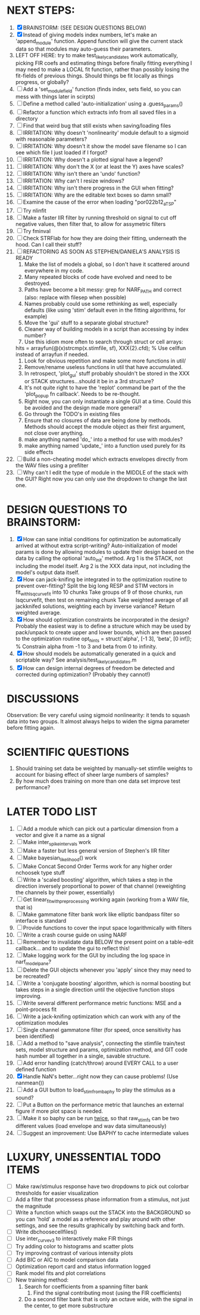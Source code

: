 * NEXT STEPS:
  1. [X] BRAINSTORM: (SEE DESIGN QUESTIONS BELOW) 
  2. [X] Instead of giving models index numbers, let's make an 'append_module' function.
	 Append function will give the current stack data so that modules may auto-guess their parameters. 
  3. LEFT OFF HERE: try to make test_likely_candidates work automatically, picking FIR coefs and estimating things before finally fitting everything
     I may need to make a LOCAL fit function, rather than possibly losing the fit-fields of previous things. 
     Should things be fit locally as things progress, or globally?
  4. [ ] Add a 'set_module_field' function (finds index, sets field, so you can mess with things later in scirpts)
  5. [ ] Define a method called 'auto-initialization' using a .guess_params() 
  6. [ ] Refactor a function which extracts info from all saved files in a directory
  7. [ ] Find that weird bug that still exists when saving/loading files
  8. [ ] IRRITATION: Why doesn't 'nonlinearity' module default to a sigmoid with reasonable parameters?
  9. [ ] IRRITATION: Why doesn't it show the model save filename so I can see which file I just loaded if I forgot?
  10. [ ] IRRITATION: Why doesn't a plotted signal have a legend?
  11. [ ] IRRITATION: Why don't the X (or at least the Y) axes have scales?
  12. [ ] IRRITATION: Why isn't there an 'undo' function?
  13. [ ] IRRITATION: Why can't I resize windows?
  14. [ ] IRRITATION: Why isn't there progress in the GUI when fitting?
  15. [ ] IRRITATION: Why are the editable text boxes so damn small?
  16. [ ] Examine the cause of the error when loading "por022b12_a_TSP"
  17. [ ] Try nlinfit 
  18. [ ] Make a faster IIR filter by running threshold  on signal to cut off negative values, then filter that, to allow for assymetric filters
  19. [ ] Try fminval
  20. [ ] Check STRFlab for how they are doing their fitting, underneath the hood. Can I call their stuff?
  21. [ ] REFACTORING AS SOON AS STEPHEN/DANIELA'S ANALYSIS IS READY
          1) Make the list of models a global, so I don't have it scattered around everywhere in my code.
          2) Many repeated blocks of code have evolved and need to be destroyed.
          3) Paths have become a bit messy: grep for NARF_PATH and correct (also: replace with filesep when possible)
          4) Names probably could use some rethinking as well, especially defaults (like using 'stim' default even in the fitting algorithms, for example)
          5) Move the 'gui' stuff to a separate global structure?
          6) Cleaner way of building models in a script than accessing by index number?
          7) Use this idiom more often to search through struct or cell arrays:
	     hits = arrayfun(@(x)strcmp(x.stimfile, sf), XXX{2}.cfd);   % Use cellfun instead of arrayfun if needed.
          8) Look for obvious repetition and make some more functions in util/
          9) Remove/rename useless functions in util that have accumulated.
          10) In retrospect, 'plot_gui' stuff probably shouldn't be stored in the XXX or STACK structures...should it be in a 3rd structure?
          11) It's not quite right to have the 'replot' command be part of the the 'plot_popup fn callback'. Needs to be re-thought.
          12) Right now, you can only instantiate a single GUI at a time. Could this be avoided and the design made more general?
          13) Go through the TODO's in existing files
          14) Ensure that no closures of data are being done by methods. Methods should accept the module object as their first argument, not close over anything.
          15) make anything named 'do_' into a method for use with modules?
          16) make anything named 'update_' into a function used purely for its side effects
  22. [ ] Build a non-cheating model which extracts envelopes directly from the WAV files using a prefilter
  23. [ ] Why can't I edit the type of module in the MIDDLE of the stack with the GUI? Right now you can only use the dropdown to change the last one.
  
* DESIGN QUESTIONS TO BRAINSTORM:
  1. [X] How can sane initial conditions for optimization be automatically arrived at without extra script-writing?
	 Auto-initialization of model params is done by allowing modules to update their design based on the data by calling the optional 'auto_init' method.
	 Arg 1 is the STACK, not including the model itself. 
	 Arg 2 is the XXX data input, not including the model's output data itself. 
  2. [X] How can jack-knifing be integrated in to the optimization routine to prevent over-fitting?
	 Split the big long RESP and STIM vectors in fit_with_lsqcurvefit into 10 chunks
	 Take groups of 9 of those chunks, run lsqcurvefit, then test on remaining chunk
	 Take weighted average of all jackknifed solutions, weighting each by inverse variance?
	 Return weighted average.
  3. [X] How should optimization constraints be incorporated in the design?
	 Probably the easiest way is to define a structure which may be used by pack/unpack to create upper and lower bounds, which are then passed to the optimization routine
	 opt_hints = struct('alpha', [-1 3], 'beta', [0 inf]); % Constrain alpha from -1 to 3 and beta from 0 to infinity. 
  4. [X] How should models be automatically generated in a quick and scriptable way?
	 See analysis/test_likely_candidates.m
  5. [X] How can design internal degrees of freedom be detected and corrected during optimization?
	 (Probably they cannot!)
	  
* DISCUSSIONS
  Observation: Be very careful using sigmoid nonlinearity: it tends to squash data into two groups. It almost always helps to widen the sigma parameter before fitting again.

* SCIENTIFIC QUESTIONS
  1. Should training set data be weighted by manually-set stimfile weights to account for biasing effect of sheer large numbers of samples?
  2. By how much does training on more than one data set improve test performance?

* LATER TODO LIST
  1. [ ] Add a module which can pick out a particular dimension from a vector and give it a name as a signal
  2. [ ] Make inter_spike_intervals work
  3. [ ] Make a faster but less general version of Stephen's IIR filter
  4. [ ] Make bayesian_likelihood() work
  5. [ ] Make Concat Second Order Terms work for any higher order nchoosek type stuff
  6. [ ] Write a 'scaled boosting' algorithm, which takes a step in the direction inversely proportional to power of that channel (reweighting the channels by their power, essentially)
  7. [ ] Get linear_fit_with_preprocessing working again (working from a WAV file, that is)
  8. [ ] Make gammatone filter bank work like elliptic bandpass filter so interface is standard
  9. [ ] Provide functions to cover the input space logarithmically with filters
  10. [ ] Write a crash course guide on using NARF
  11. [ ] Remember to invalidate data BELOW the present point on a table-edit callback... and to update the gui to reflect this!
  12. [ ] Make logging work for the GUI by including the log space in narf_modelpane?
  13. [ ] Delete the GUI objects whenever you 'apply' since they may need to be recreated?
  14. [ ] Write a 'conjugate boosting' algorithm, which is normal boosting but takes steps in a single direction until the objective function stops improving.
  15. [ ] Write several different performance metric functions: MSE and a point-process fit
  16. [ ] Write a jack-knifing optimization which can work with any of the optimization modules 
  17. [ ] Single channel gammatone filter (for speed, once sensitivity has been identified)
  18. [ ] Add a method to "save analysis", connecting the stimfile train/test sets, model structure and params, optimization method, and GIT code hash number all together in a single, savable structure.
  19. [ ] Add error handling (catch/throw) around EVERY CALL to a user defined function
  20. [X] Handle NaN's better...right now they can cause problems! (Use nanmean())
  21. [ ] Add a GUI button to load_stim_from_baphy to play the stimulus as a sound?
  22. [ ] Put a Button on the performance metric that launches an external figure if more plot space is needed.
  23. [ ] Make it so baphy can be run _twice_, so that raw_stim_fs can be two different values (load envelope and wav data simultaneously)
  24. [ ] Suggest an improvement: Use BAPHY to cache intermediate values
	  
* LUXURY, UNESSENTIAL TODO ITEMS 
  - [ ] Make raw/stimulus response have two dropdowns to pick out colorbar thresholds for easier visualization
  - [ ] Add a filter that processess phase information from a stimulus, not just the magnitude
  - [ ] Write a function which swaps out the STACK into the BACKGROUND so you can 'hold' a model as a reference and play around with other settings, and see the results graphically by switching back and forth.
  - [ ] Write dbchoosecellfiles()
  - [ ] Use inter_curve_v3 to interactively make FIR things
  - [ ] Try adding color to histograms and scatter plots
  - [ ] Try improving contrast of various intensity plots
  - [ ] Add BIC or AIC to model comparison data
  - [ ] Optimization report card and status information logged
  - [ ] Rank model fits and plot correlations
  - [ ] New training method:
	1. Search for coefficients from a spanning filter bank
        2. Find the signal contributing most (using the FIR coefficients)
	3. Do a second filter bank that is only an octave wide, with the signal in the center, to get more substructure
	   
